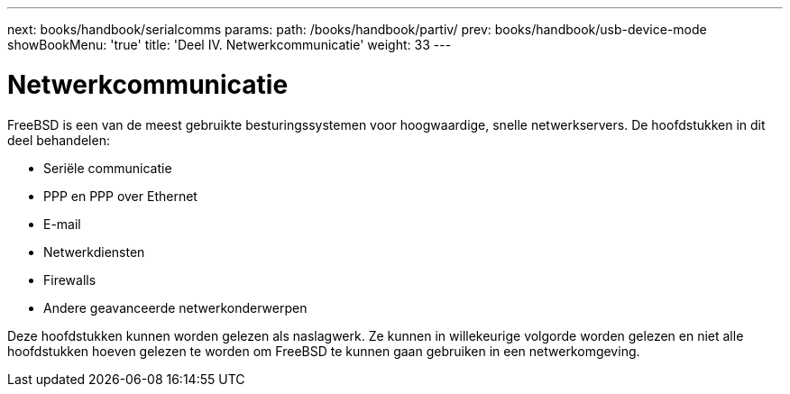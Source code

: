 ---
next: books/handbook/serialcomms
params:
  path: /books/handbook/partiv/
prev: books/handbook/usb-device-mode
showBookMenu: 'true'
title: 'Deel IV. Netwerkcommunicatie'
weight: 33
---

[[network-communication]]
= Netwerkcommunicatie

FreeBSD is een van de meest gebruikte besturingssystemen voor hoogwaardige, snelle netwerkservers. De hoofdstukken in dit deel behandelen:

* Seriële communicatie
* PPP en PPP over Ethernet
* E-mail
* Netwerkdiensten
* Firewalls
* Andere geavanceerde netwerkonderwerpen

Deze hoofdstukken kunnen worden gelezen als naslagwerk. Ze kunnen in willekeurige volgorde worden gelezen en niet alle hoofdstukken hoeven gelezen te worden om FreeBSD te kunnen gaan gebruiken in een netwerkomgeving.

